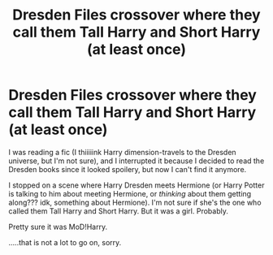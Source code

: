 #+TITLE: Dresden Files crossover where they call them Tall Harry and Short Harry (at least once)

* Dresden Files crossover where they call them Tall Harry and Short Harry (at least once)
:PROPERTIES:
:Author: panda-goddess
:Score: 1
:DateUnix: 1589828634.0
:DateShort: 2020-May-18
:FlairText: What's That Fic?
:END:
I was reading a fic (I thiiiiink Harry dimension-travels to the Dresden universe, but I'm not sure), and I interrupted it because I decided to read the Dresden books since it looked spoilery, but now I can't find it anymore.

I stopped on a scene where Harry Dresden meets Hermione (or Harry Potter is talking to him about meeting Hermione, or /thinking/ about them getting along??? idk, something about Hermione). I'm not sure if she's the one who called them Tall Harry and Short Harry. But it was a girl. Probably.

Pretty sure it was MoD!Harry.

.....that is not a lot to go on, sorry.

